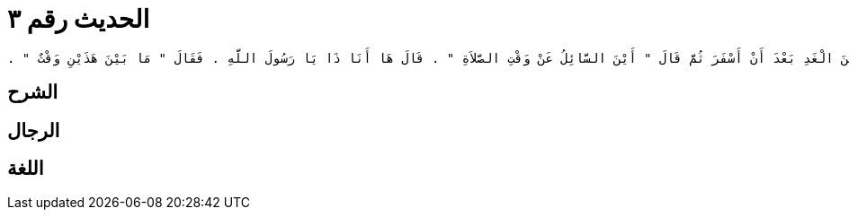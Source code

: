 
= الحديث رقم ٣

[quote.hadith]
----
وَحَدَّثَنِي يَحْيَى، عَنْ مَالِكٍ، عَنْ زَيْدِ بْنِ أَسْلَمَ، عَنْ عَطَاءِ بْنِ يَسَارٍ، أَنَّهُ قَالَ جَاءَ رَجُلٌ إِلَى رَسُولِ اللَّهِ صلى الله عليه وسلم فَسَأَلَهُ عَنْ وَقْتِ صَلاَةِ الصُّبْحِ قَالَ فَسَكَتَ عَنْهُ رَسُولُ اللَّهِ صلى الله عليه وسلم حَتَّى إِذَا كَانَ مِنَ الْغَدِ صَلَّى الصُّبْحَ حِينَ طَلَعَ الْفَجْرُ ثُمَّ صَلَّى الصُّبْحَ مِنَ الْغَدِ بَعْدَ أَنْ أَسْفَرَ ثُمَّ قَالَ ‏"‏ أَيْنَ السَّائِلُ عَنْ وَقْتِ الصَّلاَةِ ‏"‏ ‏.‏ قَالَ هَا أَنَا ذَا يَا رَسُولَ اللَّهِ ‏.‏ فَقَالَ ‏"‏ مَا بَيْنَ هَذَيْنِ وَقْتٌ ‏"‏ ‏.‏
----

== الشرح

== الرجال

== اللغة
    
